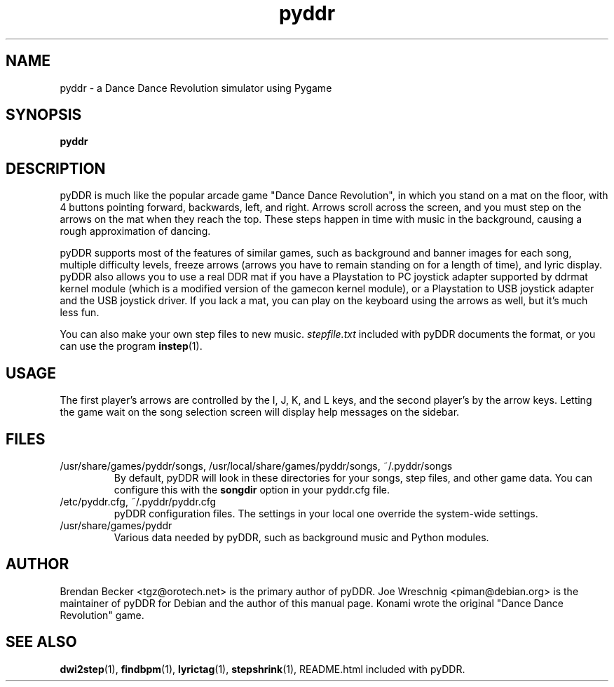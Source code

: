 .TH pyddr 6 "March 28th, 2003"
.SH NAME
pyddr \- a Dance Dance Revolution simulator using Pygame
.SH SYNOPSIS
\fBpyddr
.SH DESCRIPTION
pyDDR is much like the popular arcade game "Dance Dance Revolution", in
which you stand on a mat on the floor, with 4 buttons pointing forward,
backwards, left, and right. Arrows scroll across the screen, and you must
step on the arrows on the mat when they reach the top. These steps
happen in time with music in the background, causing a rough approximation
of dancing.
.PP
pyDDR supports most of the features of similar games, such as background
and banner images for each song, multiple difficulty levels, freeze
arrows (arrows you have to remain standing on for a length of time),
and lyric display. pyDDR also allows you to use a real DDR mat if you have
a Playstation to PC joystick adapter supported by ddrmat kernel module (which
is a modified version of the gamecon kernel module), or a Playstation to
USB joystick adapter and the USB joystick driver. If you lack a mat, you
can play on the keyboard using the arrows as well, but it's much less fun.
.PP
You can also make your own step files to new music. \fIstepfile.txt\fR
included with pyDDR documents the format, or you can use the program
\fBinstep\fR(1).
.SH USAGE
The first player's arrows are controlled by the I, J, K, and L keys,
and the second player's by the arrow keys. Letting the game wait on
the song selection screen will display help messages on the sidebar.
.SH FILES
.IP /usr/share/games/pyddr/songs,\ /usr/local/share/games/pyddr/songs,\ ~/.pyddr/songs
By default, pyDDR will look in these directories for your songs, step files,
and other game data. You can configure this with the \fBsongdir\fR
option in your pyddr.cfg file.
.IP /etc/pyddr.cfg,\ ~/.pyddr/pyddr.cfg
pyDDR configuration files. The settings in your local one override
the system-wide settings.
.IP /usr/share/games/pyddr
Various data needed by pyDDR, such as background music and Python modules.
.SH AUTHOR
Brendan Becker <tgz@orotech.net> is the primary author of pyDDR. Joe
Wreschnig <piman@debian.org> is the maintainer of pyDDR for Debian and the
author of this manual page. Konami wrote the original "Dance Dance
Revolution" game.
.SH SEE ALSO
\fBdwi2step\fR(1),
\fBfindbpm\fR(1),
\fBlyrictag\fR(1),
\fBstepshrink\fR(1),
README.html included with pyDDR.
